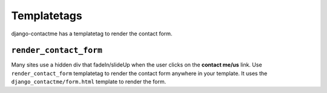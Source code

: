 .. _ref-templatetags:

============
Templatetags
============

django-contactme has a templatetag to render the contact form.

``render_contact_form``
=======================

Many sites use a hidden div that fadeIn/slideUp when the user clicks on the **contact me/us** link. Use ``render_contact_form`` templatetag to render the contact form anywhere in your template. It uses the ``django_contactme/form.html`` template to render the form.
